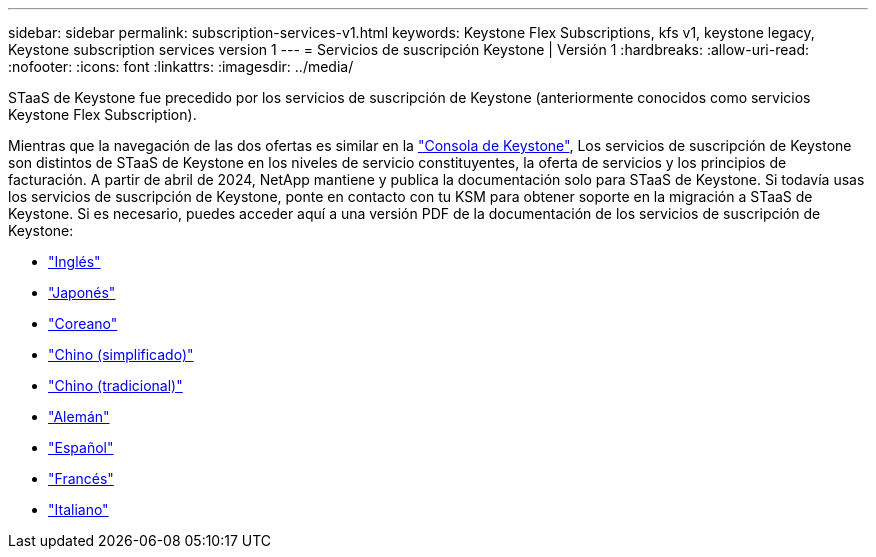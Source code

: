 ---
sidebar: sidebar 
permalink: subscription-services-v1.html 
keywords: Keystone Flex Subscriptions, kfs v1, keystone legacy, Keystone subscription services version 1 
---
= Servicios de suscripción Keystone | Versión 1
:hardbreaks:
:allow-uri-read: 
:nofooter: 
:icons: font
:linkattrs: 
:imagesdir: ../media/


[role="lead"]
STaaS de Keystone fue precedido por los servicios de suscripción de Keystone (anteriormente conocidos como servicios Keystone Flex Subscription).

Mientras que la navegación de las dos ofertas es similar en la link:./integrations/aiq-keystone-details.html["Consola de Keystone"^], Los servicios de suscripción de Keystone son distintos de STaaS de Keystone en los niveles de servicio constituyentes, la oferta de servicios y los principios de facturación. A partir de abril de 2024, NetApp mantiene y publica la documentación solo para STaaS de Keystone. Si todavía usas los servicios de suscripción de Keystone, ponte en contacto con tu KSM para obtener soporte en la migración a STaaS de Keystone. Si es necesario, puedes acceder aquí a una versión PDF de la documentación de los servicios de suscripción de Keystone:

* https://docs.netapp.com/a/keystone/1.0/keystone-subscription-services-guide.pdf["Inglés"^]
* https://docs.netapp.com/a/keystone/1.0/keystone-subscription-services-guide-ja-jp.pdf["Japonés"^]
* https://docs.netapp.com/a/keystone/1.0/keystone-subscription-services-guide-ko-kr.pdf["Coreano"^]
* https://docs.netapp.com/a/keystone/1.0/keystone-subscription-services-guide-zh-cn.pdf["Chino (simplificado)"^]
* https://docs.netapp.com/a/keystone/1.0/keystone-subscription-services-guide-zh-tw.pdf["Chino (tradicional)"^]
* https://docs.netapp.com/a/keystone/1.0/keystone-subscription-services-guide-de-de.pdf["Alemán"^]
* https://docs.netapp.com/a/keystone/1.0/keystone-subscription-services-guide-es-es.pdf["Español"^]
* https://docs.netapp.com/a/keystone/1.0/keystone-subscription-services-guide-fr-fr.pdf["Francés"^]
* https://docs.netapp.com/a/keystone/1.0/keystone-subscription-services-guide-it-it.pdf["Italiano"^]

